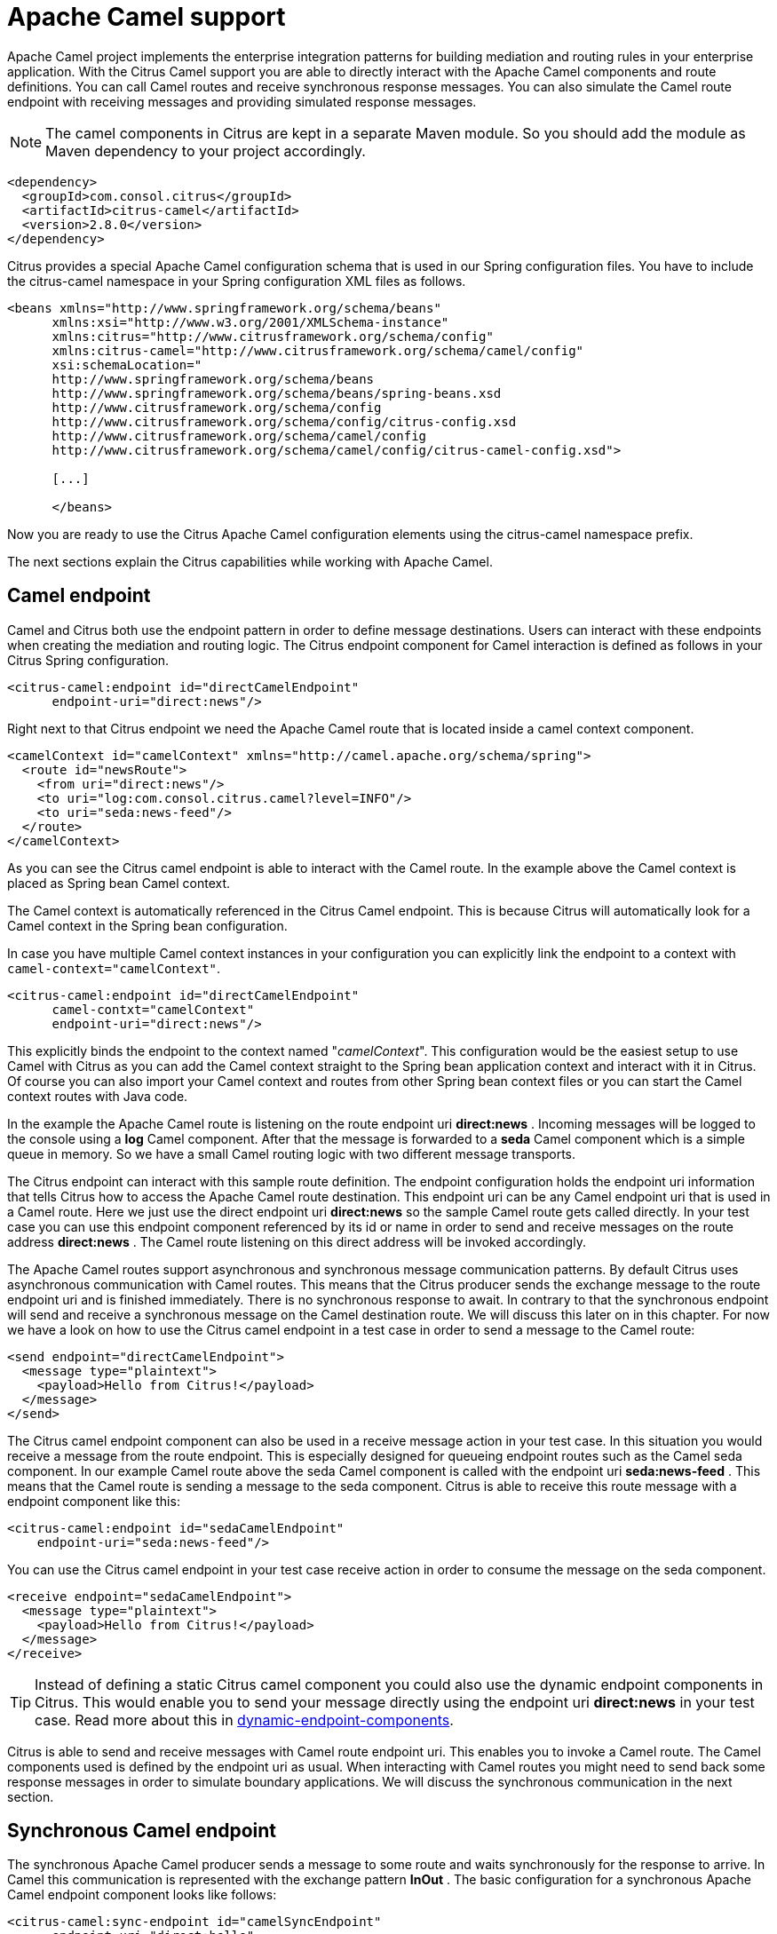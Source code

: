 [[apache-camel]]
= Apache Camel support

Apache Camel project implements the enterprise integration patterns for building mediation and routing rules in your enterprise application. With the Citrus Camel support you are able to directly interact with the Apache Camel components and route definitions. You can call Camel routes and receive synchronous response messages. You can also simulate the Camel route endpoint with receiving messages and providing simulated response messages.

NOTE: The camel components in Citrus are kept in a separate Maven module. So you should add the module as Maven dependency to your project accordingly.

[source,xml]
----
<dependency>
  <groupId>com.consol.citrus</groupId>
  <artifactId>citrus-camel</artifactId>
  <version>2.8.0</version>
</dependency>
----

Citrus provides a special Apache Camel configuration schema that is used in our Spring configuration files. You have to include the citrus-camel namespace in your Spring configuration XML files as follows.

[source,xml]
----
<beans xmlns="http://www.springframework.org/schema/beans"
      xmlns:xsi="http://www.w3.org/2001/XMLSchema-instance"
      xmlns:citrus="http://www.citrusframework.org/schema/config"
      xmlns:citrus-camel="http://www.citrusframework.org/schema/camel/config"
      xsi:schemaLocation="
      http://www.springframework.org/schema/beans
      http://www.springframework.org/schema/beans/spring-beans.xsd
      http://www.citrusframework.org/schema/config
      http://www.citrusframework.org/schema/config/citrus-config.xsd
      http://www.citrusframework.org/schema/camel/config
      http://www.citrusframework.org/schema/camel/config/citrus-camel-config.xsd">

      [...]

      </beans>
----

Now you are ready to use the Citrus Apache Camel configuration elements using the citrus-camel namespace prefix.

The next sections explain the Citrus capabilities while working with Apache Camel.

[[camel-endpoint]]
== Camel endpoint

Camel and Citrus both use the endpoint pattern in order to define message destinations. Users can interact with these endpoints when creating the mediation and routing logic. The Citrus endpoint component for Camel interaction is defined as follows in your Citrus Spring configuration.

[source,xml]
----
<citrus-camel:endpoint id="directCamelEndpoint"
      endpoint-uri="direct:news"/>
----

Right next to that Citrus endpoint we need the Apache Camel route that is located inside a camel context component.

[source,xml]
----

<camelContext id="camelContext" xmlns="http://camel.apache.org/schema/spring">
  <route id="newsRoute">
    <from uri="direct:news"/>
    <to uri="log:com.consol.citrus.camel?level=INFO"/>
    <to uri="seda:news-feed"/>
  </route>
</camelContext>
----

As you can see the Citrus camel endpoint is able to interact with the Camel route. In the example above the Camel context is placed as Spring bean Camel context. 

The Camel context is automatically referenced in the Citrus Camel endpoint. This is because Citrus will automatically look for a Camel context in the
Spring bean configuration.

In case you have multiple Camel context instances in your configuration you can explicitly link the endpoint to a context with `camel-context=&quot;camelContext&quot;`. 

[source,xml]
----
<citrus-camel:endpoint id="directCamelEndpoint"
      camel-contxt="camelContext"
      endpoint-uri="direct:news"/>
----

This explicitly binds the endpoint to the context named "_camelContext_". This configuration would be the easiest setup to use Camel with Citrus as you can add the Camel context straight to the Spring bean application context and interact with it in Citrus. Of course you can also import your Camel context and routes from other Spring bean context files or you can start the Camel context routes with Java code.

In the example the Apache Camel route is listening on the route endpoint uri *direct:news* . Incoming messages will be logged to the console using a *log* Camel component. After that the message is forwarded to a *seda* Camel component which is a simple queue in memory. So we have a small Camel routing logic with two different message transports.

The Citrus endpoint can interact with this sample route definition. The endpoint configuration holds the endpoint uri information that tells Citrus how to access the Apache Camel route destination. This endpoint uri can be any Camel endpoint uri that is used in a Camel route. Here we just use the direct endpoint uri *direct:news* so the sample Camel route gets called directly. In your test case you can use this endpoint component referenced by its id or name in order to send and receive messages on the route address *direct:news* . The Camel route listening on this direct address will be invoked accordingly.

The Apache Camel routes support asynchronous and synchronous message communication patterns. By default Citrus uses asynchronous communication with Camel routes. This means that the Citrus producer sends the exchange message to the route endpoint uri and is finished immediately. There is no synchronous response to await. In contrary to that the synchronous endpoint will send and receive a synchronous message on the Camel destination route. We will discuss this later on in this chapter. For now we have a look on how to use the Citrus camel endpoint in a test case in order to send a message to the Camel route:

[source,xml]
----
<send endpoint="directCamelEndpoint">
  <message type="plaintext">
    <payload>Hello from Citrus!</payload>
  </message>
</send>
----

The Citrus camel endpoint component can also be used in a receive message action in your test case. In this situation you would receive a message from the route endpoint. This is especially designed for queueing endpoint routes such as the Camel seda component. In our example Camel route above the seda Camel component is called with the endpoint uri *seda:news-feed* . This means that the Camel route is sending a message to the seda component. Citrus is able to receive this route message with a endpoint component like this:

[source,xml]
----
<citrus-camel:endpoint id="sedaCamelEndpoint"
    endpoint-uri="seda:news-feed"/>
----

You can use the Citrus camel endpoint in your test case receive action in order to consume the message on the seda component.

[source,xml]
----
<receive endpoint="sedaCamelEndpoint">
  <message type="plaintext">
    <payload>Hello from Citrus!</payload>
  </message>
</receive>
----

TIP: Instead of defining a static Citrus camel component you could also use the dynamic endpoint components in Citrus. This would enable you to send your message directly using the endpoint uri *direct:news* in your test case. Read more about this in link:#dynamic-endpoint-components[dynamic-endpoint-components].

Citrus is able to send and receive messages with Camel route endpoint uri. This enables you to invoke a Camel route. The Camel components used is defined by the endpoint uri as usual. When interacting with Camel routes you might need to send back some response messages in order to simulate boundary applications. We will discuss the synchronous communication in the next section.

[[synchronous-camel-endpoint]]
== Synchronous Camel endpoint

The synchronous Apache Camel producer sends a message to some route and waits synchronously for the response to arrive. In Camel this communication is represented with the exchange pattern *InOut* . The basic configuration for a synchronous Apache Camel endpoint component looks like follows:

[source,xml]
----
<citrus-camel:sync-endpoint id="camelSyncEndpoint"
      endpoint-uri="direct:hello"
      timeout="1000"
      polling-interval="300"/>
----

Synchronous endpoints poll for synchronous reply messages to arrive. The poll interval is an optional setting in order to manage the amount of reply message handshake attempts. Once the endpoint was able to receive the reply message synchronously the test case can receive the reply. In case the reply message is not available in time we raise some timeout error and the test will fail.

In a first test scenario we write a test case the sends a message to the synchronous endpoint and waits for the synchronous reply message to arrive. So we have two actions on the same Citrus endpoint, first send then receive.

[source,xml]
----
<send endpoint="camelSyncEndpoint">
  <message type="plaintext">
    <payload>Hello from Citrus!</payload>
  </message>
</send>

<receive endpoint="camelSyncEndpoint">
  <message type="plaintext">
    <payload>This is the reply from Apache Camel!</payload>
  </message>
</receive>
----

The next variation deals with the same synchronous communication, but send and receive roles are switched. Now Citrus receives a message from a Camel route and has to provide a reply message. We handle this synchronous communication with the same synchronous Apache Camel endpoint component. Only difference is that we initially start the communication by receiving a message from the endpoint. Knowing this Citrus is able to send a synchronous response back. Again just use the same endpoint reference in your test case. So we have again two actions in our test case, but this time first receive then send.

[source,xml]
----
<receive endpoint="camelSyncEndpoint">
  <message type="plaintext">
    <payload>Hello from Apache Camel!</payload>
  </message>
</receive>

<send endpoint="camelSyncEndpoint">
  <message type="plaintext">
    <payload>This is the reply from Citrus!</payload>
  </message>
</send>
----

This is pretty simple. Citrus takes care on setting the Apache Camel exchange pattern *InOut* while using synchronous communications. The Camel routes do respond and Citrus is able to receive the synchronous messages accordingly. With this pattern you can interact with Apache Camel routes where Citrus simulates synchronous clients and consumers.

[[camel-exchange-headers]]
== Camel exchange headers

Apache Camel uses exchanges when sending and receiving messages to and from routes. These exchanges hold specific information on the communication outcome. Citrus automatically converts these exchange information to special message header entries. You can validate those exchange headers then easily in your test case:

[source,xml]
----
<receive endpoint="sedaCamelEndpoint">
  <message type="plaintext">
    <payload>Hello from Camel!</payload>
  </message>
  <header>
    <element name="citrus_camel_route_id" value="newsRoute"/>
    <element name="citrus_camel_exchange_id" value="ID-local-50532-1402653725341-0-3"/>
    <element name="citrus_camel_exchange_failed" value="false"/>
    <element name="citrus_camel_exchange_pattern" value="InOnly"/>
    <element name="CamelCorrelationId" value="ID-local-50532-1402653725341-0-1"/>
    <element name="CamelToEndpoint" value="seda://news-feed"/>
  </header>
</receive>
----

Besides the Camel specific exchange information the Camel exchange does also hold some custom properties. These properties such as *CamelToEndpoint* or *CamelCorrelationId* are also added automatically to the Citrus message header so can expect them in a receive message action.

[[camel-exception-handling]]
== Camel exception handling

Let us suppose following route definition:

[source,xml]
----
<camelContext id="camelContext" xmlns="http://camel.apache.org/schema/spring">
  <route id="newsRoute">
    <from uri="direct:news"/>
    <to uri="log:com.consol.citrus.camel?level=INFO"/>
    <to uri="seda:news-feed"/>
    <onException>
      <exception>com.consol.citrus.exceptions.CitrusRuntimeException</exception>
      <to uri="seda:exceptions"/>
    </onException>
  </route>
</camelContext>
----

The route has an exception handling block defined that is called as soon as the exchange processing ends up in some error or exception. With Citrus you can also simulate a exchange exception when sending back a synchronous response to a calling route.

[source,xml]
----
<send endpoint="sedaCamelEndpoint">
  <message type="plaintext">
    <payload>Something went wrong!</payload>
  </message>
  <header>
    <element name="citrus_camel_exchange_exception"
                value="com.consol.citrus.exceptions.CitrusRuntimeException"/>
    <element name="citrus_camel_exchange_exception_message" value="Something went wrong!"/>
    <element name="citrus_camel_exchange_failed" value="true"/>
  </header>
</send>
----

This message as response to the *seda:news-feed* route would cause Camel to enter the exception handling in the route definition. The exception handling is activated and calls the error handling route endpoint *seda:exceptions* . Of course Citrus would be able to receive such an exception exchange validating the exception handling outcome.

In such failure scenarios the Apache Camel exchange holds the exception information (*CamelExceptionCaught*) such as causing exception class and error message. These headers are present in an error scenario and can be validated in Citrus when receiving error messages as follows:

[source,xml]
----
<receive endpoint="errorCamelEndpoint">
  <message type="plaintext">
    <payload>Something went wrong!</payload>
  </message>
  <header>
    <element name="citrus_camel_route_id" value="newsRoute"/>
    <element name="citrus_camel_exchange_failed" value="true"/>
    <element name="CamelExceptionCaught"
        value="com.consol.citrus.exceptions.CitrusRuntimeException: Something went wrong!"/>
  </header>
</receive>
----

This completes the basic exception handling in Citrus when using the Apache Camel endpoints.

[[camel-context-handling]]
== Camel context handling

In the previous samples we have used the Apache Camel context as Spring bean context that is automatically loaded when Citrus starts up. Now when using a single Camel context instance Citrus is able to automatically pick this Camel context for route interaction. If you use more that one Camel context you have to tell the Citrus endpoint component which context to use. The endpoint offers an optional attribute called *camel-context* .

[source,xml]
----
<citrus-camel:endpoint id="directCamelEndpoint"
    camel-context="newsContext"
    endpoint-uri="direct:news"/>

<camelContext id="newsContext" xmlns="http://camel.apache.org/schema/spring">
    <route id="newsRoute">
      <from uri="direct:news"/>
      <to uri="log:com.consol.citrus.camel?level=INFO"/>
      <to uri="seda:news-feed"/>
    </route>
</camelContext>

<camelContext id="helloContext" xmlns="http://camel.apache.org/schema/spring">
  <route id="helloRoute">
    <from uri="direct:hello"/>
    <to uri="log:com.consol.citrus.camel?level=INFO"/>
    <to uri="seda:hello"/>
  </route>
</camelContext>
----

In the example abpove we have two Camel context instances loaded. The endpoint has to pick the context to use with the attribute *camel-context* which resides to the Spring bean id of the Camel context.

[[camel-route-actions]]
== Camel route actions

Since Citrus 2.4 we introduced some Camel specific test actions that enable easy interaction with Camel routes and the Camel context. The test actions do follow a specific XML namespace so we have to add this namespace to the test case when using the actions.

[source,xml]
----
<beans xmlns="http://www.springframework.org/schema/beans"
      xmlns:xsi="http://www.w3.org/2001/XMLSchema-instance"
      xmlns:camel="http://www.citrusframework.org/schema/camel/testcase"
      xsi:schemaLocation="
      http://www.springframework.org/schema/beans
      http://www.springframework.org/schema/beans/spring-beans.xsd
      http://www.citrusframework.org/schema/camel/testcase
      http://www.citrusframework.org/schema/camel/testcase/citrus-camel-testcase.xsd">

  [...]

</beans>
----

We added a special camel namespace with prefix *camel:* so now we can start to add Camel test actions to the test case:

.XML DSL
[source,xml]
----
<testcase name="CamelRouteIT">
  <actions>
      <camel:create-routes>
        <routeContext xmlns="http://camel.apache.org/schema/spring">
          <route id="route_1">
            <from uri="direct:test1"/>
            <to uri="mock:test1"/>
          </route>

          <route id="route_2">
              <from uri="direct:test2"/>
              <to uri="mock:test2"/>
          </route>
        </routeContext>
      </camel:create-routes>

      <camel:create-routes camel-context="camelContext">
        <routeContext xmlns="http://camel.apache.org/schema/spring">
          <route>
            <from uri="direct:test3"/>
            <to uri="mock:test3"/>
          </route>
        </routeContext>
      </camel:create-routes>
  </actions>
</testcase>
----

In the example above we have used the *camel:create-route* test action that will create new Camel routes at runtime in the Camel context. The target Camel context is referenced with an automatically context lookup. The default Camel context name in this lookup is "_citrusCamelContext_".
If no specific settings are set Citrus will automatically try to look up the Camel context with name "_citrusCamelContext_" in the Spring bean configuration. All
route operations will target this Camel context then.

In addition to that you can skip this lookup and directly reference a target Camel context with the action attribute *camel-context* (used in the second action above). 

Removing routes at runtime is also supported.

.XML DSL
[source,xml]
----
<testcase name="CamelRouteIT">
  <actions>
      <camel:remove-routes camel-context="camelContext">
        <route id="route_1"/>
        <route id="route_2"/>
        <route id="route_3"/>
      </camel:remove-routes>
  </actions>
</testcase>
----

Next operation we will discuss is the start and stop of existing Camel routes:

.XML DSL
[source,xml]
----
<testcase name="CamelRouteIT">
  <actions>
      <camel:start-routes camel-context="camelContext">
        <route id="route_1"/>
      </camel:start-routes>

      <camel:stop-routes camel-context="camelContext">
        <route id="route_2"/>
        <route id="route_3"/>
      </camel:stop-routes>
  </actions>
</testcase>
----

Starting and stopping Camel routes at runtime is important when temporarily Citrus need to receive a message on a Camel endpoint URI. We can stop a route, use a Citrus camel endpoint instead for validation and start the route after the test is done. This way wen can also simulate errors and failure scenarios in a Camel route interaction.

Of course all Camel route actions are also available in Java DSL.

.Java DSL
[source,java]
----
@Autowired
private CamelContext camelContext;

@CitrusTest
public void camelRouteTest() {
    camel().context(camelContext).create(new RouteBuilder(camelContext) {
          @Override
          public void configure() throws Exception {
              from("direct:news")
                  .routeId("route_1")
                  .autoStartup(false)
                  .setHeader("headline", simple("This is BIG news!"))
                  .to("mock:news");

              from("direct:rumors")
                  .routeId("route_2")
                  .autoStartup(false)
                  .setHeader("headline", simple("This is just a rumor!"))
                  .to("mock:rumors");
          }
      });

    camel().context(camelContext).start("route_1", "route_2");

    camel().context(camelContext).stop("route_2");

    camel().context(camelContext).remove("route_2");
}
----

As you can see we have access to the Camel route builder that adds `n-1` new Camel routes to the context. After that we can start, stop and remove the routes within the test case.

[[camel-controlbus-actions]]
== Camel controlbus actions

The Camel controlbus component is a good way to access route statistics and route status information within a Camel context. Citrus provides controlbus test actions to easily access the controlbus operations at runtime.

.XML DSL
[source,xml]
----
<testcase name="CamelControlBusIT">
  <actions>
    <camel:control-bus>
      <camel:route id="route_1" action="start"/>
    </camel:control-bus>

    <camel:control-bus camel-context="camelContext">
      <camel:route id="route_2" action="status"/>
      <camel:result>Stopped</camel:result>
    </camel:control-bus>

    <camel:control-bus>
      <camel:language type="simple">${camelContext.stop()}</camel:language>
    </camel:control-bus>

    <camel:control-bus camel-context="camelContext">
      <camel:language type="simple">${camelContext.getRouteStatus('route_3')}</camel:language>
      <camel:result>Started</camel:result>
    </camel:control-bus>
  </actions>
</testcase>
----

The example test case shows the controlbus access. As already mentioned you can explicitly reference a target Camel context with `camel-context=&quot;camelContext&quot;`. In case no specific context is referenced Citrus will automatically lookup a target Camel context with the default context name "_citrusCamelContext_". 

Camel provides two different ways to specify operations and parameters. The first option is the use of an *action* attribute. The Camel route id has to be specified as mandatory attribute. As a result the controlbus action will be executed on the target route during test runtime. This way we can also start and stop Camel routes in a Camel context.

In case an controlbus operation has a result such as the *status* action we can specify a control result that is compared. Citrus will raise validation exceptions when the results differ. The second option for executing a controlbus action is the language expression. We can use Camel language expressions on the Camel context for accessing a controlbus operation. Also here we can define an optional outcome as expected result.

The Java DSL also supports these controlbus operations as the next example shows:

.Java DSL
[source,java]
----
@Autowired
private CamelContext camelContext;

@CitrusTest
public void camelRouteTest() {
      camel().controlBus()
              .route("my_route", "start");

      camel().controlBus()
              .language(SimpleBuilder.simple("${camelContext.getRouteStatus('my_route')}"))
              .result(ServiceStatus.Started);
}
----

The Java DSL works with Camel language expression builders as well as *ServiceStatus* enum values as expected result.